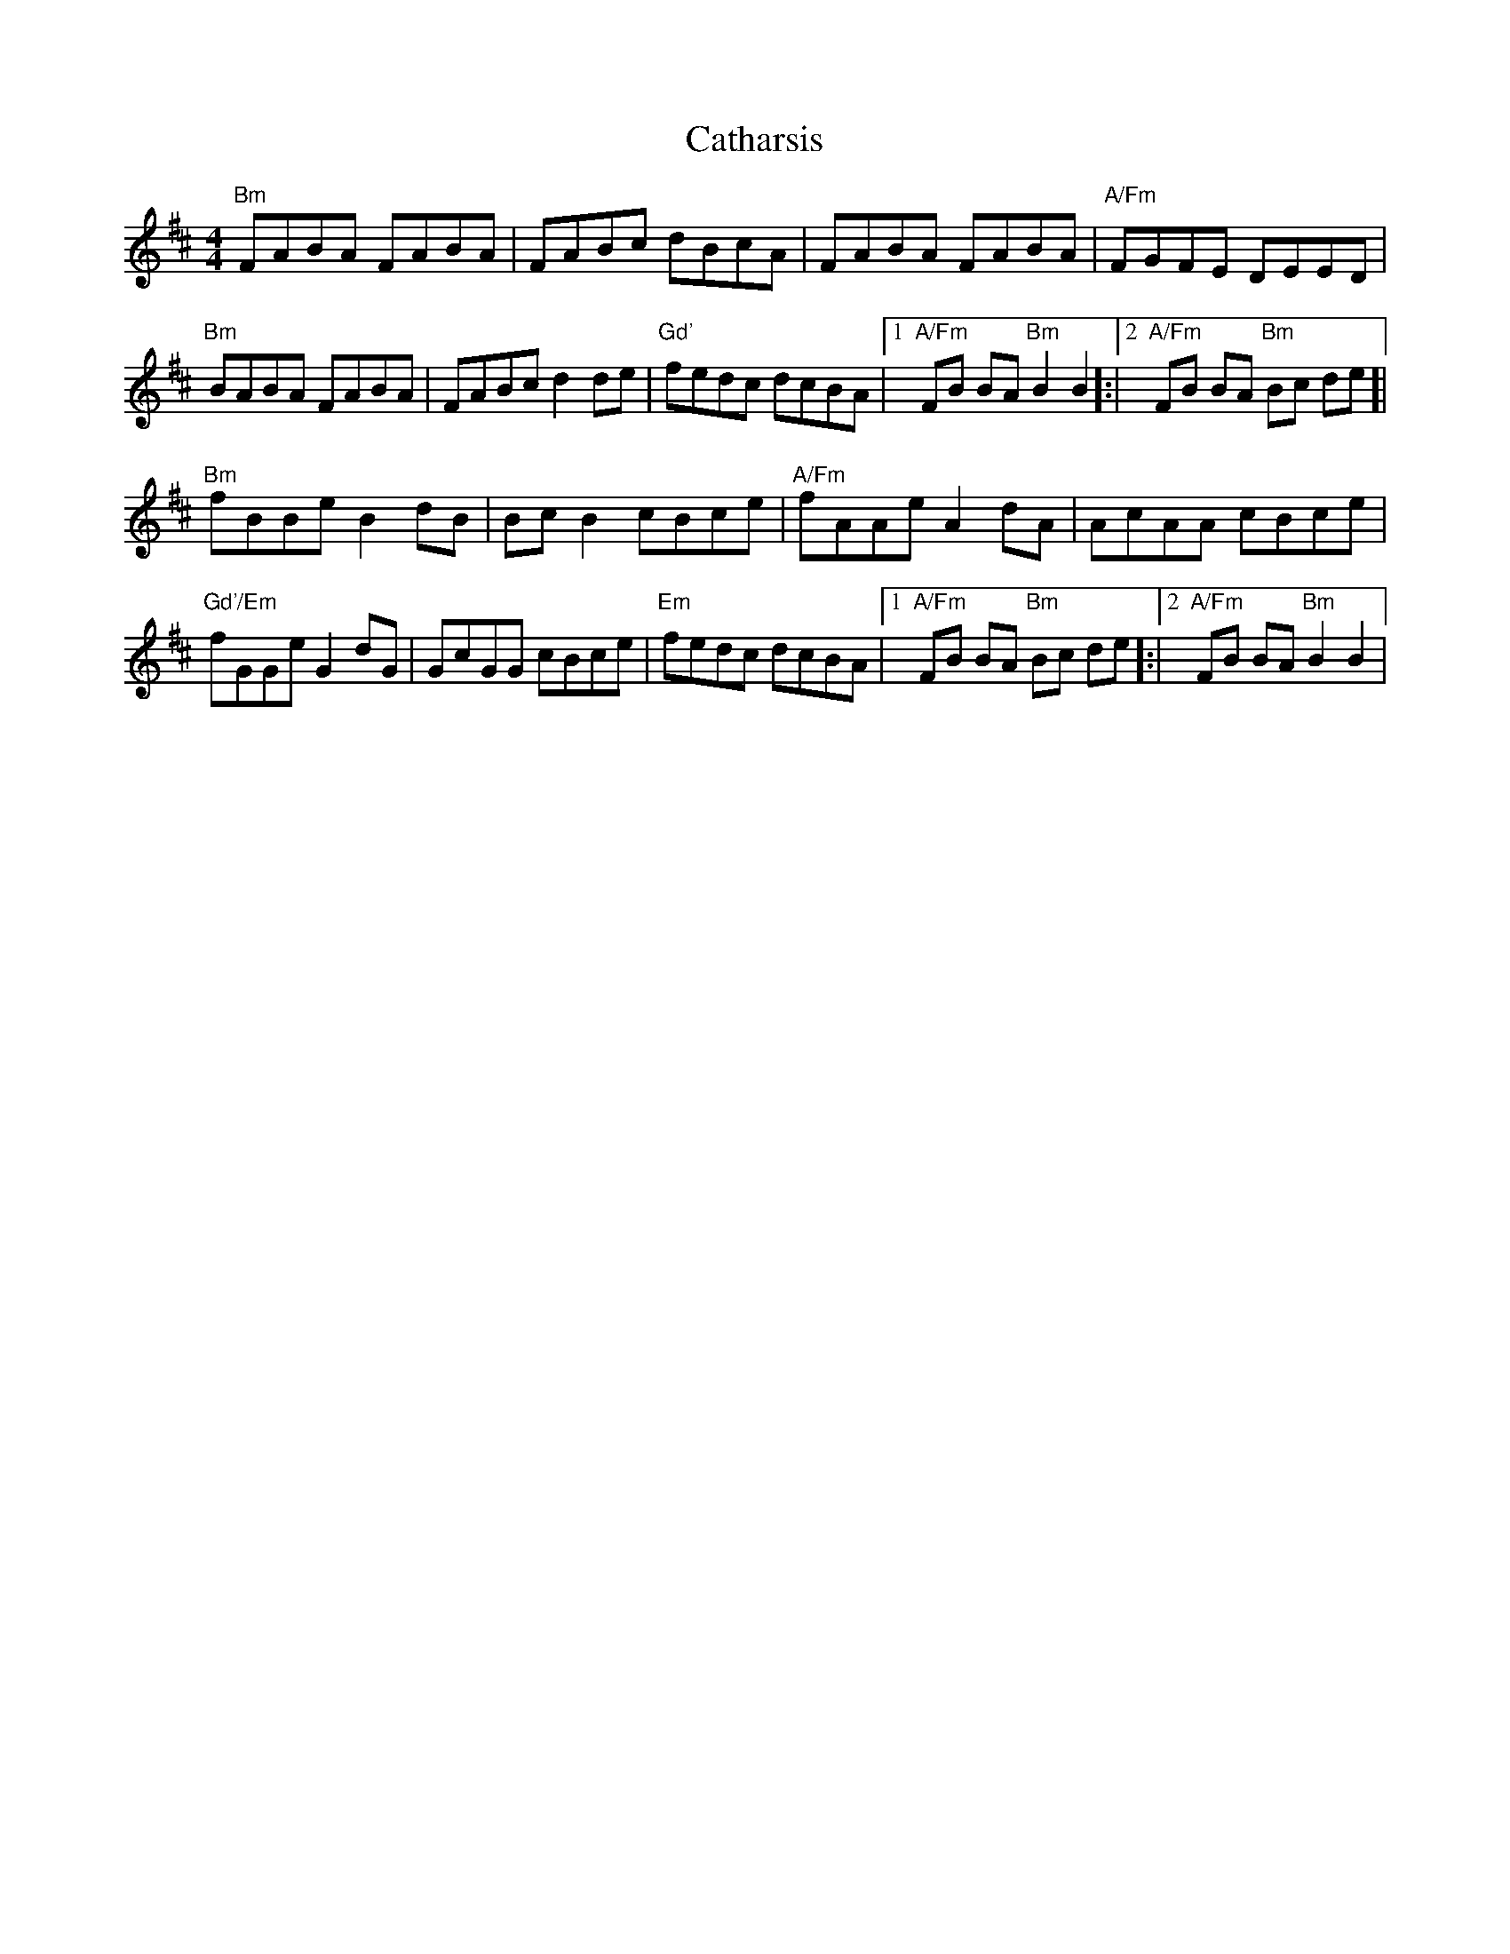 X: 6550
T: Catharsis
R: reel
M: 4/4
K: Bminor
"Bm"FABA FABA|FABc dBcA|FABA FABA|"A/Fm" FGFE DEED|
"Bm" BABA FABA|FABc d2 de|"Gd'"fedc dcBA|1 "A/Fm"1FB BA "Bm"B2 B2]:|2 "A/Fm"2FB BA "Bm"Bc de]|
"Bm"fBBe B2 dB|Bc B2 cBce|"A/Fm"fAAe A2 dA|AcAA cBce|
"Gd'/Em" fGGe G2 dG|GcGG cBce|"Em" fedc dcBA|1 "A/Fm" FB BA "Bm"Bc de]:|2 "A/Fm" FB BA "Bm"B2 B2|

